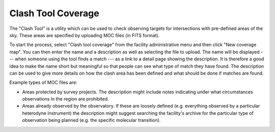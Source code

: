 Clash Tool Coverage
===================

The "Clash Tool" is a utility which can be used to check observing
targets for intersections with pre-defined areas of the sky.
These areas are specified by uploading MOC files (in FITS format).

To start the process, select "Clash tool coverage" from the facility
administrative menu and then click "New coverage map".
You can then enter the name and a description as well as selecting the
file to upload.
The name will be displayed
--- when someone using the tool finds a match ---
as a link to a detail page showing the description.
It is therefore a good idea to make the name short but meaningful
so that people can see what type of match they have found.
The description can be used to give more details on how the
clash area has been defined and what should be done if matches
are found.

Example types of MOC files are:

* Areas protected by survey projects.  The description might
  include notes indicating under what circumstances observations
  in the region are prohibited.

* Areas already observed by the observatory.  If these are loosely
  defined (e.g. everything observed by a particular heterodyne
  instrument) the description might suggest searching the facility's
  archive for the particular type of observation being
  planned (e.g. the specific molecular transition).

.. image:: image/moc.png
